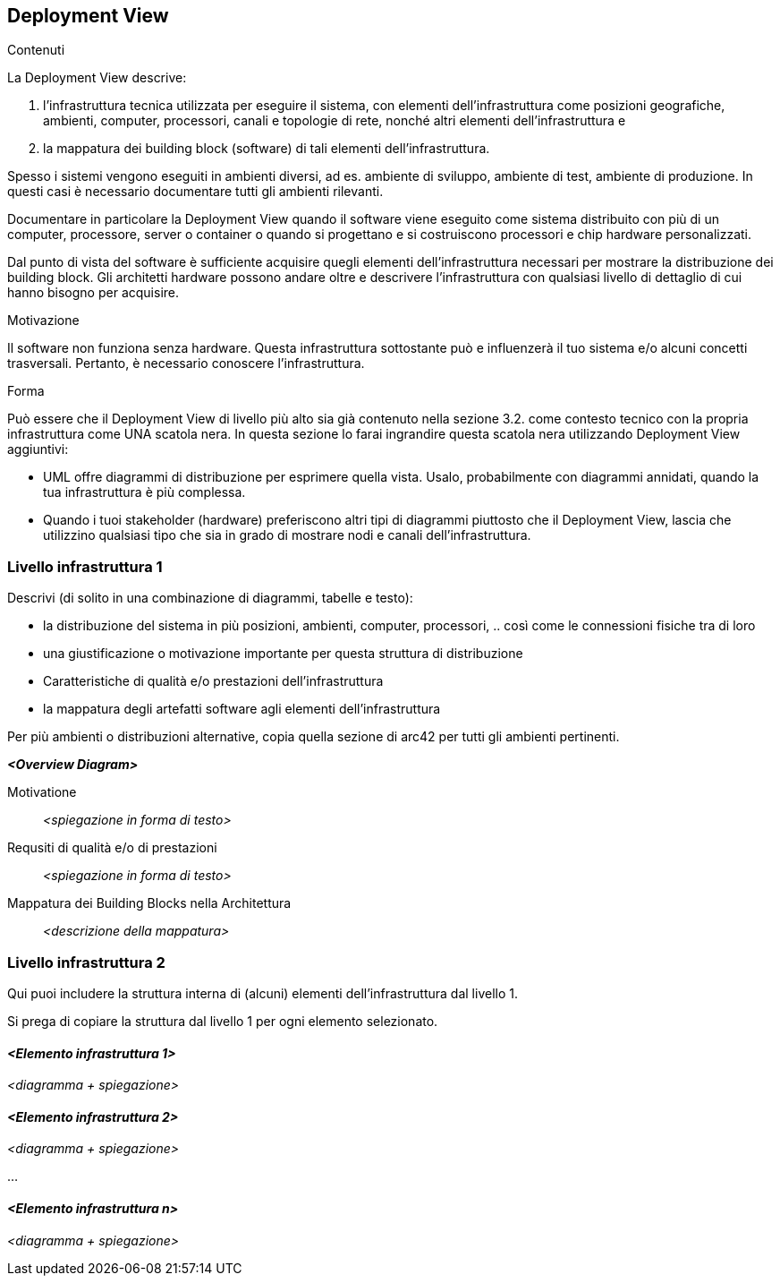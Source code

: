 ifndef::imagesdir[:imagesdir: ../images]

[[section-deployment-view]]


== Deployment View

[role="arc42help"]
****
.Contenuti
La Deployment View descrive:

1. l'infrastruttura tecnica utilizzata per eseguire il sistema, con elementi dell'infrastruttura come posizioni geografiche, ambienti, computer, processori, canali e topologie di rete, nonché altri elementi dell'infrastruttura e

2. la mappatura dei building block (software) di tali elementi dell'infrastruttura.

Spesso i sistemi vengono eseguiti in ambienti diversi, ad es. ambiente di sviluppo, ambiente di test, ambiente di produzione.
In questi casi è necessario documentare tutti gli ambienti rilevanti.

Documentare in particolare la Deployment View
quando il software viene eseguito come sistema distribuito con più di un computer, processore, server o container o quando si progettano e si costruiscono processori e chip hardware personalizzati.

Dal punto di vista del software è sufficiente acquisire quegli elementi dell'infrastruttura necessari per mostrare la distribuzione dei building block.
Gli architetti hardware possono andare oltre e descrivere l'infrastruttura con qualsiasi livello di dettaglio di cui hanno bisogno per acquisire.

.Motivazione
Il software non funziona senza hardware.
Questa infrastruttura sottostante può e influenzerà il tuo sistema e/o alcuni
concetti trasversali. Pertanto, è necessario conoscere l'infrastruttura.

.Forma
Può essere che il Deployment View di livello più alto sia già contenuto nella sezione 3.2. come
contesto tecnico con la propria infrastruttura come UNA scatola nera. In questa sezione lo farai
ingrandire questa scatola nera utilizzando Deployment View aggiuntivi:

* UML offre diagrammi di distribuzione per esprimere quella vista. Usalo, probabilmente con diagrammi annidati,
quando la tua infrastruttura è più complessa.
* Quando i tuoi stakeholder (hardware) preferiscono altri tipi di diagrammi piuttosto che il Deployment View, lascia che utilizzino qualsiasi tipo che sia in grado di mostrare nodi e canali dell'infrastruttura.
****

=== Livello infrastruttura 1

[role="arc42help"]
****
Descrivi (di solito in una combinazione di diagrammi, tabelle e testo):

*  la distribuzione del sistema in più posizioni, ambienti, computer, processori, .. così come le connessioni fisiche tra di loro
*  una giustificazione o motivazione importante per questa struttura di distribuzione
*  Caratteristiche di qualità e/o prestazioni dell'infrastruttura
*  la mappatura degli artefatti software agli elementi dell'infrastruttura

Per più ambienti o distribuzioni alternative, copia quella sezione di arc42 per tutti gli ambienti pertinenti.
****

_**<Overview Diagram>**_

Motivatione::

_<spiegazione in forma di testo>_

Requsiti di qualità e/o di prestazioni::

_<spiegazione in forma di testo>_

Mappatura dei Building Blocks nella Architettura::
_<descrizione della mappatura>_


=== Livello infrastruttura 2

[role="arc42help"]
****
Qui puoi includere la struttura interna di (alcuni) elementi dell'infrastruttura dal livello 1.

Si prega di copiare la struttura dal livello 1 per ogni elemento selezionato.
****

==== _<Elemento infrastruttura 1>_

_<diagramma + spiegazione>_

==== _<Elemento infrastruttura 2>_

_<diagramma + spiegazione>_

...

==== _<Elemento infrastruttura n>_

_<diagramma + spiegazione>_
